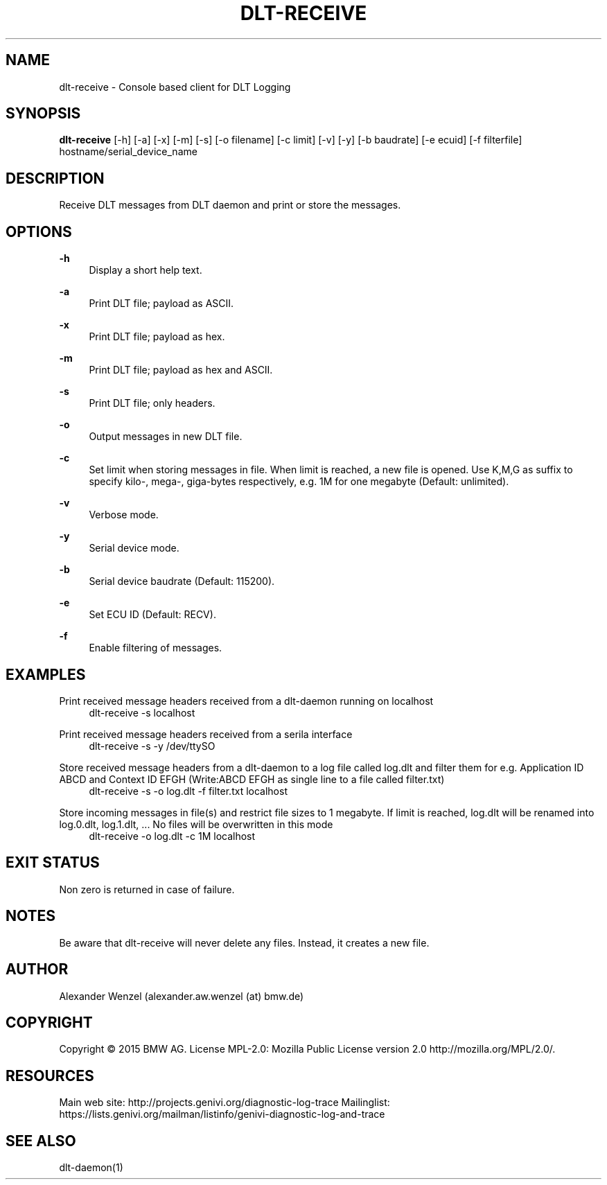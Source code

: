 '\" t
.\"     Title: dlt-receive
.\"    Author: [see the "AUTHOR" section]
.\" Generator: DocBook XSL Stylesheets v1.78.1 <http://docbook.sf.net/>
.\"      Date: 02/23/2016
.\"    Manual: \ \&
.\"    Source: \ \&
.\"  Language: English
.\"
.TH "DLT\-RECEIVE" "1" "02/23/2016" "\ \&" "\ \&"
.\" -----------------------------------------------------------------
.\" * Define some portability stuff
.\" -----------------------------------------------------------------
.\" ~~~~~~~~~~~~~~~~~~~~~~~~~~~~~~~~~~~~~~~~~~~~~~~~~~~~~~~~~~~~~~~~~
.\" http://bugs.debian.org/507673
.\" http://lists.gnu.org/archive/html/groff/2009-02/msg00013.html
.\" ~~~~~~~~~~~~~~~~~~~~~~~~~~~~~~~~~~~~~~~~~~~~~~~~~~~~~~~~~~~~~~~~~
.ie \n(.g .ds Aq \(aq
.el       .ds Aq '
.\" -----------------------------------------------------------------
.\" * set default formatting
.\" -----------------------------------------------------------------
.\" disable hyphenation
.nh
.\" disable justification (adjust text to left margin only)
.ad l
.\" -----------------------------------------------------------------
.\" * MAIN CONTENT STARTS HERE *
.\" -----------------------------------------------------------------
.SH "NAME"
dlt-receive \- Console based client for DLT Logging
.SH "SYNOPSIS"
.sp
\fBdlt\-receive\fR [\-h] [\-a] [\-x] [\-m] [\-s] [\-o filename] [\-c limit] [\-v] [\-y] [\-b baudrate] [\-e ecuid] [\-f filterfile] hostname/serial_device_name
.SH "DESCRIPTION"
.sp
Receive DLT messages from DLT daemon and print or store the messages\&.
.SH "OPTIONS"
.PP
\fB\-h\fR
.RS 4
Display a short help text\&.
.RE
.PP
\fB\-a\fR
.RS 4
Print DLT file; payload as ASCII\&.
.RE
.PP
\fB\-x\fR
.RS 4
Print DLT file; payload as hex\&.
.RE
.PP
\fB\-m\fR
.RS 4
Print DLT file; payload as hex and ASCII\&.
.RE
.PP
\fB\-s\fR
.RS 4
Print DLT file; only headers\&.
.RE
.PP
\fB\-o\fR
.RS 4
Output messages in new DLT file\&.
.RE
.PP
\fB\-c\fR
.RS 4
Set limit when storing messages in file\&. When limit is reached, a new file is opened\&. Use K,M,G as suffix to specify kilo\-, mega\-, giga\-bytes respectively, e\&.g\&. 1M for one megabyte (Default: unlimited)\&.
.RE
.PP
\fB\-v\fR
.RS 4
Verbose mode\&.
.RE
.PP
\fB\-y\fR
.RS 4
Serial device mode\&.
.RE
.PP
\fB\-b\fR
.RS 4
Serial device baudrate (Default: 115200)\&.
.RE
.PP
\fB\-e\fR
.RS 4
Set ECU ID (Default: RECV)\&.
.RE
.PP
\fB\-f\fR
.RS 4
Enable filtering of messages\&.
.RE
.SH "EXAMPLES"
.PP
Print received message headers received from a dlt\-daemon running on localhost
.RS 4
dlt\-receive \-s localhost
.RE
.PP
Print received message headers received from a serila interface
.RS 4
dlt\-receive \-s \-y /dev/ttySO
.RE
.PP
Store received message headers from a dlt\-daemon to a log file called log\&.dlt and filter them for e\&.g\&. Application ID ABCD and Context ID EFGH (Write:ABCD EFGH as single line to a file called filter\&.txt)
.RS 4
dlt\-receive \-s \-o log\&.dlt \-f filter\&.txt localhost
.RE
.PP
Store incoming messages in file(s) and restrict file sizes to 1 megabyte\&. If limit is reached, log\&.dlt will be renamed into log\&.0\&.dlt, log\&.1\&.dlt, \&... No files will be overwritten in this mode
.RS 4
dlt\-receive \-o log\&.dlt \-c 1M localhost
.RE
.SH "EXIT STATUS"
.sp
Non zero is returned in case of failure\&.
.SH "NOTES"
.sp
Be aware that dlt\-receive will never delete any files\&. Instead, it creates a new file\&.
.SH "AUTHOR"
.sp
Alexander Wenzel (alexander\&.aw\&.wenzel (at) bmw\&.de)
.SH "COPYRIGHT"
.sp
Copyright \(co 2015 BMW AG\&. License MPL\-2\&.0: Mozilla Public License version 2\&.0 http://mozilla\&.org/MPL/2\&.0/\&.
.SH "RESOURCES"
.sp
Main web site: http://projects\&.genivi\&.org/diagnostic\-log\-trace Mailinglist: https://lists\&.genivi\&.org/mailman/listinfo/genivi\-diagnostic\-log\-and\-trace
.SH "SEE ALSO"
.sp
dlt\-daemon(1)
